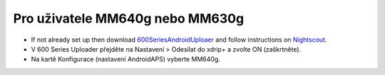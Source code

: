 Pro uživatele MM640g nebo MM630g
**************************************************

* If not already set up then download `600SeriesAndroidUploaer <https://pazaan.github.io/600SeriesAndroidUploader/>`_ and follow instructions on `Nightscout <http://www.nightscout.info/wiki/welcome/nightscout-and-medtronic-640g>`_.
* V 600 Series Uploader přejděte na Nastavení > Odesílat do xdrip+ a zvolte ON (zaškrtněte).
* Na kartě Konfigurace (nastavení AndroidAPS) vyberte MM640g.
